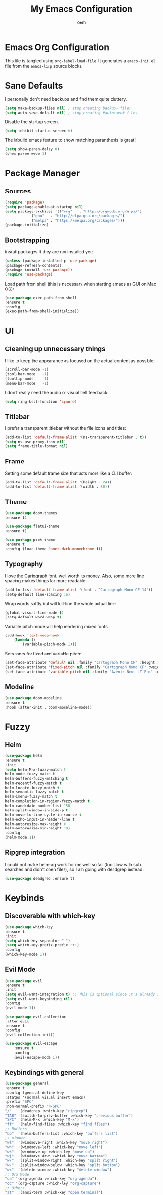 #+AUTHOR: oem
#+TITLE: My Emacs Configuration

* Emacs Org Configuration

This file is tangled using =org-babel-load-file=. It generates
 a =emacs-init.el= file from the =emacs-lisp= source blocks.

* Sane Defaults

I personally don't need backups and find them quite cluttery.
#+BEGIN_SRC emacs-lisp :tangle yes
    (setq make-backup-files nil) ; stop creating backup~ files
    (setq auto-save-default nil) ; stop creating #autosave# files
#+END_SRC

Disable the startup screen.
#+BEGIN_SRC emacs-lisp :tangle yes
    (setq inhibit-startup-screen t)
#+END_SRC

The inbuild emacs feature to show matching paranthesis is great!
#+BEGIN_SRC emacs-lisp :tangle yes
    (setq show-paren-delay 0)
    (show-paren-mode 1)
#+END_SRC

* Package Manager
** Sources

#+BEGIN_SRC emacs-lisp :tangle yes
    (require 'package)
    (setq package-enable-at-startup nil)
    (setq package-archives '(("org"   . "http://orgmode.org/elpa/")
			    ("gnu"   . "http://elpa.gnu.org/packages/")
			    ("melpa" . "https://melpa.org/packages/")))
    (package-initialize)
#+END_SRC

** Bootstrapping

Install packages if they are not installed yet:
#+BEGIN_SRC emacs-lisp :tangle yes
    (unless (package-installed-p 'use-package)
    (package-refresh-contents)
    (package-install 'use-package))
    (require 'use-package)
#+END_SRC

Load path from shell (this is necessary when starting emacs as GUI on Mac OS):
#+BEGIN_SRC emacs-lisp :tangle yes
    (use-package exec-path-from-shell
    :ensure t
    :config
    (exec-path-from-shell-initialize))
#+END_SRC

* UI
** Cleaning up unnecessary things

I like to keep the appearance as focused on the actual content as possible:
#+BEGIN_SRC emacs-lisp :tangle yes
    (scroll-bar-mode -1)
    (tool-bar-mode   -1)
    (tooltip-mode    -1)
    (menu-bar-mode   -1)
#+END_SRC

I don't really need the audio or visual bell feedback:
#+BEGIN_SRC emacs-lisp :tangle yes
    (setq ring-bell-function 'ignore)
#+END_SRC

** Titlebar

I prefer a transparent titlebar without the file icons and titles:
#+BEGIN_SRC emacs-lisp :tangle yes
    (add-to-list 'default-frame-alist '(ns-transparent-titlebar . t))
    (setq ns-use-proxy-icon nil)
    (setq frame-title-format nil)
#+END_SRC

** Frame

Setting some default frame size that acts more like a CLI buffer:
#+BEGIN_SRC emacs-lisp :tangle yes
    (add-to-list 'default-frame-alist '(height . 24))
    (add-to-list 'default-frame-alist '(width . 80))
#+END_SRC

** Theme

#+BEGIN_SRC emacs-lisp :tangle yes
    (use-package doom-themes
    :ensure t)

    (use-package flatui-theme
    :ensure t)
    
    (use-package poet-theme
    :ensure t
    :config (load-theme 'poet-dark-monochrome t))
#+END_SRC

** Typography

I love the Cartograph font, well worth its money. Also, some more line spacing makes things far more readable:
#+BEGIN_SRC emacs-lisp :tangle yes
    (add-to-list 'default-frame-alist '(font . "Cartograph Mono CF-14"))
    (setq-default line-spacing 16)
#+END_SRC

Wrap words softly but will kill-line the whole actual line:
#+BEGIN_SRC emacs-lisp :tangle yes
    (global-visual-line-mode t)
    (setq-default word-wrap t)
#+END_SRC

Variable pitch mode will help rendering mixed fonts
#+BEGIN_SRC emacs-lisp :tangle yes
    (add-hook 'text-mode-hook
		(lambda ()
		    (variable-pitch-mode 1)))
#+END_SRC

Sets fonts for fixed and variable pitch:
#+BEGIN_SRC emacs-lisp :tangle yes
    (set-face-attribute 'default nil :family "Cartograph Mono CF" :height 140)
    (set-face-attribute 'fixed-pitch nil :family "Cartograph Mono CF" :weight 'light :height 140)
    (set-face-attribute 'variable-pitch nil :family "Avenir Next LT Pro" :weight 'bold :height 160)
#+END_SRC

** Modeline

#+BEGIN_SRC emacs-lisp :tangle yes
    (use-package doom-modeline
	:ensure t
	:hook (after-init . doom-modeline-mode))
#+END_SRC

* Fuzzy
** Helm

#+BEGIN_SRC emacs-lisp :tangle yes
    (use-package helm
    :ensure t
    :init
    (setq helm-M-x-fuzzy-match t
    helm-mode-fuzzy-match t
    helm-buffers-fuzzy-matching t
    helm-recentf-fuzzy-match t
    helm-locate-fuzzy-match t
    helm-semantic-fuzzy-match t
    helm-imenu-fuzzy-match t
    helm-completion-in-region-fuzzy-match t
    helm-candidate-number-list 150
    helm-split-window-in-side-p t
    helm-move-to-line-cycle-in-source t
    helm-echo-input-in-header-line t
    helm-autoresize-max-height 0
    helm-autoresize-min-height 20)
    :config
    (helm-mode 1))
#+END_SRC

** Ripgrep integration

I could not make helm-ag work for me well so far (too slow with sub searches and didn't open files), so I am going with deadgrep instead:
#+BEGIN_SRC emacs-lisp :tangle yes
    (use-package deadgrep :ensure t)
#+END_SRC

* Keybinds
** Discoverable with which-key

#+BEGIN_SRC emacs-lisp :tangle yes
    (use-package which-key
    :ensure t
    :init
    (setq which-key-separator " ")
    (setq which-key-prefix-prefix "+")
    :config
    (which-key-mode 1))
#+END_SRC

** Evil Mode

#+BEGIN_SRC emacs-lisp :tangle yes
    (use-package evil
    :ensure t
    :init
    (setq evil-want-integration t) ;; This is optional since it's already set to t by default.
    (setq evil-want-keybinding nil)
    :config
    (evil-mode 1))
#+END_SRC

#+BEGIN_SRC emacs-lisp :tangle yes
    (use-package evil-collection
    :after evil
    :ensure t
    :config
    (evil-collection-init))
#+END_SRC

#+BEGIN_SRC emacs-lisp :tangle yes
(use-package evil-escape
    :ensure t
    :config
    (evil-escape-mode 1))
#+END_SRC

#+END_SRC

** Keybindings with general
   
#+BEGIN_SRC emacs-lisp :tangle yes
    (use-package general
    :ensure t
    :config (general-define-key
    :states '(normal visual insert emacs)
    :prefix "SPC"
    :non-normal-prefix "M-SPC"
    "/"   '(deadgrep :which-key "ripgrep")
    "TAB" '(switch-to-prev-buffer :which-key "previous buffer")
    "SPC" '(helm-M-x :which-key "M-x")
    "ff"  '(helm-find-files :which-key "find files")
    ;; Buffers
    "bb"  '(helm-buffers-list :which-key "buffers list")
    ;; Window
    "wl"  '(windmove-right :which-key "move right")
    "wh"  '(windmove-left :which-key "move left")
    "wk"  '(windmove-up :which-key "move up")
    "wj"  '(windmove-down :which-key "move bottom")
    "w/"  '(split-window-right :which-key "split right")
    "w-"  '(split-window-below :which-key "split bottom")
    "wx"  '(delete-window :which-key "delete window")
    ;; Org Mode
    "oa" '(org-agenda :which-key "org-agenda")
    "oc" '(org-capture :which-ley "org-capture")
    ;; Others
    "at"  '(ansi-term :which-key "open terminal")
    ))
#+END_SRC

* Org Mode
  
Show nicer org bullets:
#+BEGIN_SRC emacs-lisp :tangle yes
    (use-package org-bullets
    :ensure t
    :config
    (add-hook 'org-mode-hook (lambda () (org-bullets-mode 1))))
#+END_SRC

#+BEGIN_SRC emacs-lisp :tangle yes
    (setq org-agenda-files (list "~/org"))
#+END_SRC

capturing todos and links:
#+BEGIN_SRC emacs-lisp :tangle yes
    (setq org-capture-templates
	'(("t" "Task" entry
	    (file+headline "~/org/inbox.org" "Tasks")
	    "* TODO %?\n %i\n")
	    ("l" "Link" plain
	    (file+headline "~/org/inbox.org" "Bookmarks")
	    "%?\n %i\n")))
#+END_SRC

* Languages
